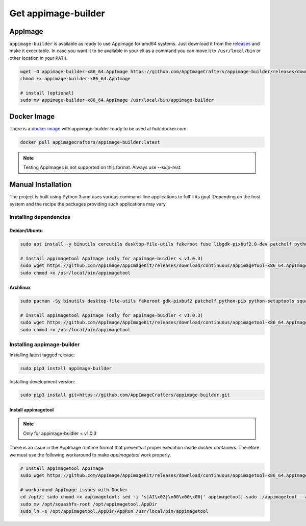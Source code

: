 .. _intro-install:

====================
Get appimage-builder
====================

""""""""
AppImage
""""""""

``appimage-builder`` is available as ready to use AppImage for amd64 systems. Just download it from the `releases`_ and
make it executable. In case you want it to be available in your cli as a command you can move it to ``/usr/local/bin`` or other location
in your ``PATH``.

.. _releases: https://github.com/AppImageCrafters/appimage-builder/releases

.. code-block:: shell

    wget -O appimage-builder-x86_64.AppImage https://github.com/AppImageCrafters/appimage-builder/releases/download/v1.0.0-beta.1/appimage-builder-1.0.0-677acbd-x86_64.AppImage
    chmod +x appimage-builder-x86_64.AppImage

    # install (optional)
    sudo mv appimage-builder-x86_64.AppImage /usr/local/bin/appimage-builder


""""""""""""
Docker Image
""""""""""""

There is a `docker image`_ with appimage-builder ready to be used at hub.docker.com.

.. _docker image: https://hub.docker.com/r/appimagecrafters/appimage-builder

.. code-block:: shell

    docker pull appimagecrafters/appimage-builder:latest


.. note::
    Testing AppImages is not supported on this format. Always use `--skip-test`.


"""""""""""""""""""
Manual Installation
"""""""""""""""""""

The project is built using Python 3 and uses various command-line applications to fulfill its goal.
Depending on the host system and the recipe the packages providing such applications may vary.

-----------------------
Installing dependencies
-----------------------

Debian/Ubuntu
-------------

.. code-block:: shell

    sudo apt install -y binutils coreutils desktop-file-utils fakeroot fuse libgdk-pixbuf2.0-dev patchelf python3-pip python3-setuptools squashfs-tools strace util-linux zsync

    # Install appimagetool AppImage (only for appimage-buidler < v1.0.3)
    sudo wget https://github.com/AppImage/AppImageKit/releases/download/continuous/appimagetool-x86_64.AppImage -O /usr/local/bin/appimagetool
    sudo chmod +x /usr/local/bin/appimagetool

Archlinux
---------

.. code-block:: shell

    sudo pacman -Sy binutils desktop-file-utils fakeroot gdk-pixbuf2 patchelf python-pip python-setuptools squashfs-tools strace wget zsync

    # Install appimagetool AppImage (only for appimage-buidler < v1.0.3)
    sudo wget https://github.com/AppImage/AppImageKit/releases/download/continuous/appimagetool-x86_64.AppImage -O /usr/local/bin/appimagetool
    sudo chmod +x /usr/local/bin/appimagetool


---------------------------
Installing appimage-builder
---------------------------

Installing latest tagged release:

.. code-block:: shell

    sudo pip3 install appimage-builder

Installing development version:

.. code-block:: shell

    sudo pip3 install git+https://github.com/AppImageCrafters/appimage-builder.git


Install appimagetool
--------------------

.. note:: 
    Only for appimage-buidler < v1.0.3
    
There is an issue in the AppImage runtime format that prevents it proper execution inside docker containers.
Therefore we must use the following workaround to make `appimagetool` work properly.

.. code-block:: shell

    # Install appimagetool AppImage 
    sudo wget https://github.com/AppImage/AppImageKit/releases/download/continuous/appimagetool-x86_64.AppImage -O /opt/appimagetool

    # workaround AppImage issues with Docker
    cd /opt/; sudo chmod +x appimagetool; sed -i 's|AI\x02|\x00\x00\x00|' appimagetool; sudo ./appimagetool --appimage-extract
    sudo mv /opt/squashfs-root /opt/appimagetool.AppDir
    sudo ln -s /opt/appimagetool.AppDir/AppRun /usr/local/bin/appimagetool
